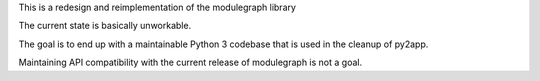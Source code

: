 This is a redesign and reimplementation of the modulegraph library

The current state is basically unworkable.

The goal is to end up with a maintainable Python 3 codebase
that is used in the cleanup of py2app.

Maintaining API compatibility with the current release of modulegraph
is not a goal.
